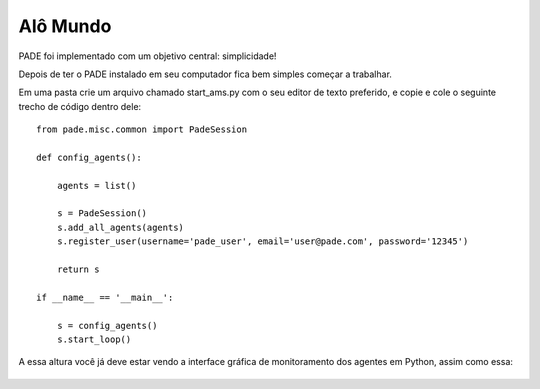 Alô Mundo
=========

PADE foi implementado com um objetivo central: simplicidade!

Depois de ter o PADE instalado em seu computador fica bem simples começar a trabalhar.

Em uma pasta crie um arquivo chamado start_ams.py com o seu editor de texto preferido, e copie e cole o seguinte trecho de código dentro dele:

::

    from pade.misc.common import PadeSession

    def config_agents():

        agents = list()

        s = PadeSession()
        s.add_all_agents(agents)
        s.register_user(username='pade_user', email='user@pade.com', password='12345')

        return s

    if __name__ == '__main__':

        s = config_agents()
        s.start_loop()

A essa altura você já deve estar vendo a interface gráfica de monitoramento dos agentes em Python, assim como essa:

.. figure:: ../img/InterfaceSniffer.png
    :align: center
    :width: 5.0in
    



    
